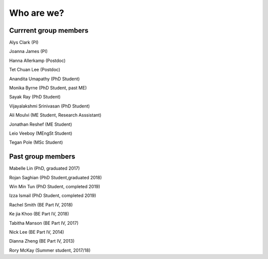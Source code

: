 ===========
Who are we?
===========

Currrent group members
''''''''''''''''''''''
Alys Clark (PI)

Joanna James (PI)

Hanna Allerkamp (Postdoc)

Tet Chuan Lee (Postdoc)

Anandita Umapathy (PhD Student)

Monika Byrne (PhD Student, past ME)

Sayak Ray (PhD Student)

Vijayalakshmi Srinivasan (PhD Student)

Ali Moulvi (ME Student, Research Asssistant)

Jonathan Reshef (ME Student)

Leio Veeboy (MEngSt Student)

Tegan Pole (MSc Student)


Past group members
''''''''''''''''''

Mabelle Lin (PhD, graduated 2017)

Rojan Saghian (PhD Student,graduated 2018)

Win Min Tun (PhD Student, completed 2019)

Izza Ismail (PhD Student, completed 2019)

Rachel Smith (BE Part IV, 2018)

Ke jia Khoo (BE Part IV, 2018)

Tabitha Manson (BE Part IV, 2017)

Nick Lee (BE Part IV, 2014)

Dianna Zheng (BE Part IV, 2013)

Rory McKay (Summer student, 2017/18)

